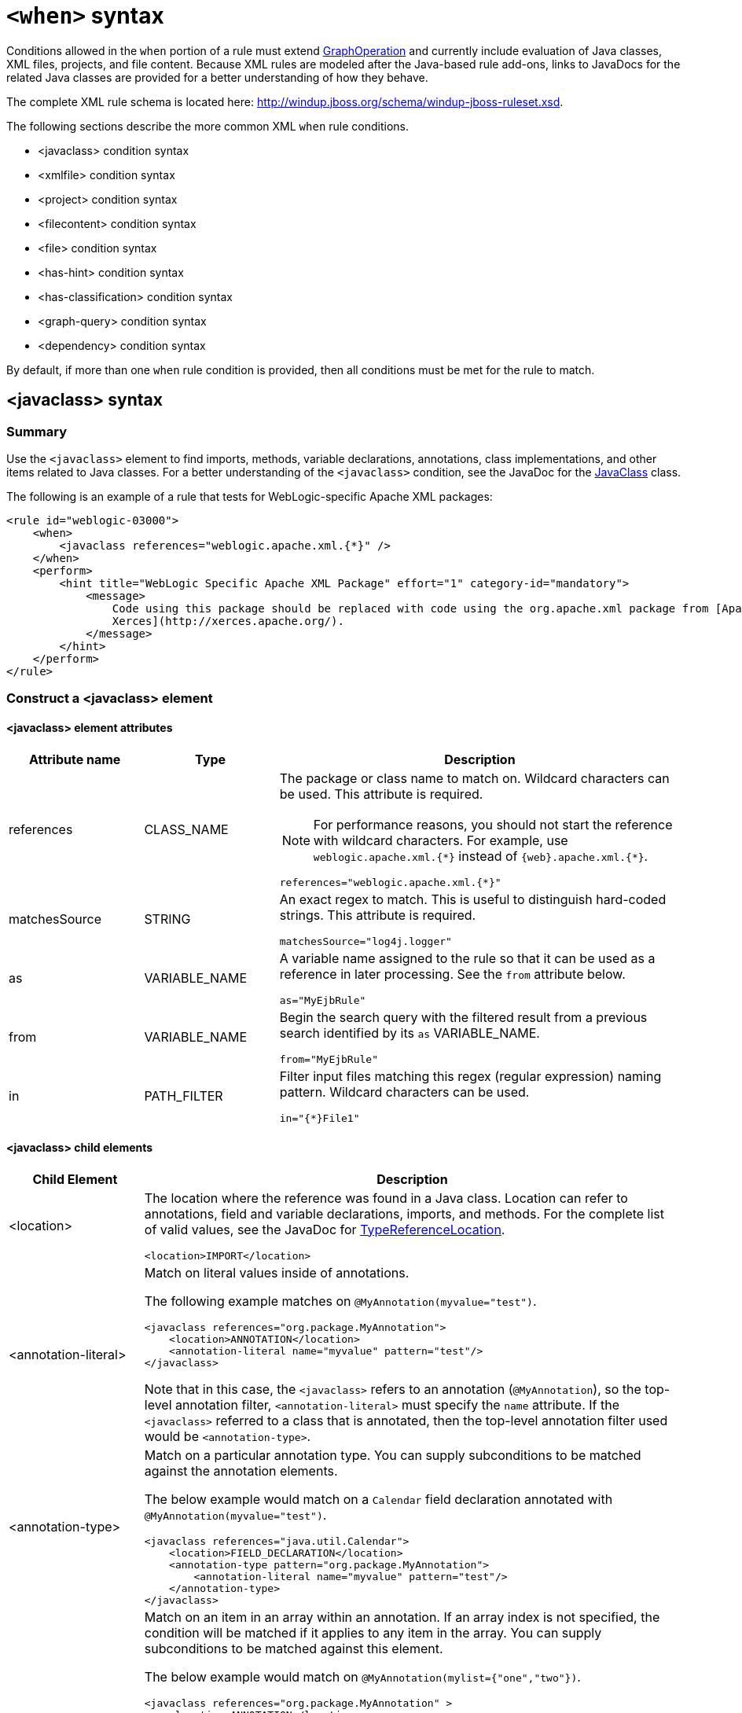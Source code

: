 // Module included in the following assemblies:
//
// * docs/rules-development-guide/master.adoc

:_content-type: REFERENCE
[id="xml-rule-when-syntax_{context}"]
= `<when>` syntax

Conditions allowed in the `when` portion of a rule must extend http://windup.github.io/windup/docs/latest/javadoc/org/jboss/windup/config/operation/GraphOperation.html[GraphOperation] and currently include evaluation of Java classes, XML files, projects, and file content. Because XML rules are modeled after the Java-based rule add-ons, links to JavaDocs for the related Java classes are provided for a better understanding of how they behave.

The complete XML rule schema is located here: http://windup.jboss.org/schema/windup-jboss-ruleset.xsd.

The following sections describe the more common XML `when` rule conditions.

* <javaclass> condition syntax
* <xmlfile> condition syntax
* <project> condition syntax
* <filecontent> condition syntax
* <file> condition syntax
* <has-hint> condition syntax
* <has-classification> condition syntax
* <graph-query> condition syntax
* <dependency> condition syntax

By default, if more than one `when` rule condition is provided, then all conditions must be met for the rule to match.

[id="javaclass-syntax_{context}"]
== <javaclass> syntax

=== Summary

Use the `<javaclass>` element to find imports, methods, variable declarations, annotations, class implementations, and other items related to Java classes. For a better understanding of the `<javaclass>` condition, see the JavaDoc for the http://windup.github.io/windup/docs/latest/javadoc/org/jboss/windup/rules/apps/java/condition/JavaClass.html[JavaClass] class.

The following is an example of a rule that tests for WebLogic-specific Apache XML packages:

[source,xml,subs="attributes+"]
----
<rule id="weblogic-03000">
    <when>
        <javaclass references="weblogic.apache.xml.{*}" />
    </when>
    <perform>
        <hint title="WebLogic Specific Apache XML Package" effort="1" category-id="mandatory">
            <message>
                Code using this package should be replaced with code using the org.apache.xml package from [Apache
                Xerces](http://xerces.apache.org/).
            </message>
        </hint>
    </perform>
</rule>
----

=== Construct a <javaclass> element

==== <javaclass> element attributes

[cols="1,1,3", options="header"]
|====
|Attribute name
|Type
|Description

|references
|CLASS_NAME
a|The package or class name to match on. Wildcard characters can be used. This attribute is required.

NOTE: For performance reasons, you should not start the reference with wildcard characters. For example, use [x-]`weblogic.apache.xml.{*}` instead of [x-]`{web}.apache.xml.{*}`.

[options="nowrap"]
----
references="weblogic.apache.xml.{*}"
----
|matchesSource
|STRING
a|An exact regex to match. This is useful to distinguish hard-coded strings. This attribute is required.

[options="nowrap"]
----
matchesSource="log4j.logger"
----

|as
|VARIABLE_NAME
a|A variable name assigned to the rule so that it can be used as a reference in later processing. See the `from` attribute below.

[options="nowrap"]
----
as="MyEjbRule"
----

|from
|VARIABLE_NAME
a|Begin the search query with the filtered result from a previous search identified by its `as` VARIABLE_NAME.

[options="nowrap"]
----
from="MyEjbRule"
----

|in
|PATH_FILTER
a|Filter input files matching this regex (regular expression) naming pattern. Wildcard characters can be used.

[options="nowrap"]
----
in="{*}File1"
----

|====

==== <javaclass> child elements

[cols="1,4", options="header"]
|====
|Child Element
|Description

|<location>
a|The location where the reference was found in a Java class. Location can refer to annotations, field and variable declarations, imports, and methods. For the complete list of valid values, see the JavaDoc for http://windup.github.io/windup/docs/latest/javadoc/org/jboss/windup/ast/java/data/TypeReferenceLocation.html[TypeReferenceLocation].

[source,xml,subs="attributes+"]
----
<location>IMPORT</location>
----

|<annotation-literal>
a|Match on literal values inside of annotations.

The following example matches on `@MyAnnotation(myvalue="test")`.

[source,xml,subs="attributes+"]
----
<javaclass references="org.package.MyAnnotation">
    <location>ANNOTATION</location>
    <annotation-literal name="myvalue" pattern="test"/>
</javaclass>
----

Note that in this case, the `<javaclass>` refers to an annotation (`@MyAnnotation`), so the top-level annotation filter, `<annotation-literal>` must specify the `name` attribute. If the `<javaclass>` referred to a class that is annotated, then the top-level annotation filter used would be `<annotation-type>`.

|<annotation-type>
a|Match on a particular annotation type. You can supply subconditions to be matched against the annotation elements.

The below example would match on a `Calendar` field declaration annotated with `@MyAnnotation(myvalue="test")`.

[source,xml,subs="attributes+"]
----
<javaclass references="java.util.Calendar">
    <location>FIELD_DECLARATION</location>
    <annotation-type pattern="org.package.MyAnnotation">
        <annotation-literal name="myvalue" pattern="test"/>
    </annotation-type>
</javaclass>
----

|<annotation-list>
a|Match on an item in an array within an annotation. If an array index is not specified, the condition will be matched if it applies to any item in the array. You can supply subconditions to be matched against this element.

The below example would match on `@MyAnnotation(mylist={"one","two"})`.

[source,xml,subs="attributes+"]
----
<javaclass references="org.package.MyAnnotation" >
    <location>ANNOTATION</location>
    <annotation-list name="mylist">
        <annotation-literal pattern="two"/>
    </annotation-list>
</javaclass>
----

Note that in this case, the `<javaclass>` refers to an annotation (`@MyAnnotation`), so the top-level annotation filter, `<annotation-list>` must specify the `name` attribute. If the `<javaclass>` referred to a class that is annotated, then the top-level annotation filter used would be `<annotation-type>`.

|====

[id="xmlfile-syntax_{context}"]
== <xmlfile> syntax

=== Summary

Use the `<xmlfile>` element to find information in XML files. For a better understanding of the `<xmlfile>` condition, see the JavaDoc for the http://windup.github.io/windup/docs/latest/javadoc/org/jboss/windup/rules/apps/xml/condition/XmlFile.html[XmlFile] class.

The following is an example of a rule that tests for an XML file:

----
<rule id="<UNIQUE_RULE_ID>">
    <when>
        <xmlfile matches="/w:web-app/w:resource-ref/w:res-auth[text() = 'Container']">
            <namespace prefix="w" uri="http://java.sun.com/xml/ns/javaee"/>
        </xmlfile>
    </when>
    <perform>
        <hint title="Title for Hint from XML">
            <message>Container Auth</message>
        </hint>
        <xslt description="Example XSLT Conversion" extension="-converted-example.xml"
              template="/exampleconversion.xsl"/>
    </perform>
</rule>
----

=== Construct an <xmlfile> element

==== <xmlfile> element attributes

[cols="1,1,3", options="header"]
|====
|Attribute name
|Type
|Description

|matches
|XPATH
a|Match on an XML file condition.

[options="nowrap"]
----
matches="/w:web-app/w:resource-ref/w:res-auth[text() = 'Container']"
----

|xpathResultMatch
|XPATH_RESULT_STRING
a|Return results that match the given regex.

[options="nowrap"]
----
<xmlfile matches="//foo/text()"
  xpathResultMatch="Text from foo."/>
----

|as
|VARIABLE_NAME
a|A variable name assigned to the rule so that it can be used as a reference in later processing. See the `from` attribute below.

[options="nowrap"]
----
as="MyEjbRule"
----

|in
|PATH_FILTER
a|Used to filter input files matching this regex (regular expression) naming pattern. Wildcard characters can be used.

[options="nowrap"]
----
in="{*}File1"
----

|from
|VARIABLE_NAME
a|Begin the search query with the filtered result from a previous search identified by its `as` VARIABLE_NAME.

[options="nowrap"]
----
from="MyEjbRule"
----

|public-id
|PUBLIC_ID
a|The DTD public-id regex.

[options="nowrap"]
----
public-id="public"
----

|====

==== <xmlfile> `matches` custom functions

The `matches` attribute may use several built-in custom XPath functions,
which may have useful side effects, like setting the matched value on the rule variables stack.

[cols="1,1", options="header"]
|====
|Function
|Description

|`windup:matches()`
a|Match a XPath expression against a string, possibly containing {ProductShortName} parameterization placeholders.

[options="nowrap"]
----
matches="windup:matches(//foo/@class, '{javaclassname}'"
----
This will match all `<foo/>` elements with a `class` attribute and store their value into `javaclassname` parameter for each iteration.

|====

==== <xmlfile> child elements

[cols="1,4", options="header"]
|====
|Child element
|Description

|<namespace>
a|The namespace referenced in XML files. This element contains two optional attributes: The `prefix` and the `uri`.

[source,xml,subs="attributes+"]
----
<namespace prefix="abc" uri="http://maven.apache.org/POM/4.0.0"/>
----

|====

[id="project-syntax_{context}"]
== <project> syntax

=== Summary

Use the `<project>` element to query the Maven POM file for the project characteristics. For a better understanding of the `<project>` condition, see the JavaDoc for the http://windup.github.io/windup/docs/latest/javadoc/org/jboss/windup/project/condition/Project.html[Project] class.

The following is an example of a rule that checks for a JUnit dependency version between 2.0.0.Final and 2.2.0.Final.
[source,xml,subs="attributes+"]
----
<rule id="UNIQUE_RULE_ID">
    <when>
        <project>
            <artifact groupId="junit" artifactId="junit" fromVersion="2.0.0.Final" toVersion="2.2.0.Final"/>
        </project>
    </when>
    <perform>
        <lineitem message="The project uses junit with the version between 2.0.0.Final and 2.2.0.Final"/>
    </perform>
</rule>
----

=== Construct a <project> element

==== <project> element attributes

The `<project>` element is used to match against the project's Maven POM file. You can use this condition to query for dependencies of the project. It does not have any attributes itself.

==== <project> child elements

[cols="1,4", options="header"]
|====
|Child element
|Description

|<artifact>
a|Subcondition used within `<project>` to query against project dependencies. The `<artifact>` element attributes are described below.
|====

==== <artifact> element attributes

[cols="1,1,3", options="header"]
|====
|Attribute name
|Type
|Description

|groupId
|PROJECT_GROUP_ID
|Match on the project `<groupId>` of the dependency.

|artifactId
|PROJECT_ARTIFACT_ID
|Match on the project `<artifactId>` of the dependency.

|fromVersion
|FROM_VERSION
|Specify the lower version bound of the artifact. For example `2.0.0.Final`.

|toVersion
|TO_VERSION
|Specify the upper version bound of the artifact. For example `2.2.0.Final`.
|====

[id="filecontent-syntax_{context}"]
== <filecontent> syntax

=== Summary

Use the `<filecontent>` element to find strings or text within files, for example, a line in a Properties file. For a better understanding of the `<filecontent>` condition, see the JavaDoc for the http://windup.github.io/windup/docs/latest/javadoc/org/jboss/windup/rules/files/condition/FileContent.html[FileContent] class.

=== Construct a <filecontent> element

==== <filecontent> element attributes

[cols="1,1,3", options="header"]
|====
|Attribute name
|Type
|Description

|pattern
|String
|Match the file contents against the provided parameterized string. This attribute is required.

|filename
|String
|Match the file names against the provided parameterized string.

|as
|VARIABLE_NAME
a|A variable name assigned to the rule so that it can be used as a reference in later processing. See the `from` attribute below.

[options="nowrap"]
----
as="MyEjbRule"
----

|from
|VARIABLE_NAME
a|Begin the search query with the filtered result from a previous search identified by its `as` VARIABLE_NAME.

[options="nowrap"]
----
from="MyEjbRule"
----

|====


[id="file-syntax_{context}"]
== <file> syntax

=== Summary

Use the `<file>` element to find the existence of files with a specific name, for example, an `ibm-webservices-ext.xmi` file. For a better understanding of the `<file>` condition, see the JavaDoc for the http://windup.github.io/windup/docs/latest/javadoc/org/jboss/windup/rules/files/condition/File.html[File] class.

=== Construct a <file> element

==== <file> element attributes

[cols="1,1,3", options="header"]
|====
|Attribute name
|Type
|Description

|filename
|String
|Match the file names against the provided parameterized string. This attribute is required.

|as
|VARIABLE_NAME
a|A variable name assigned to the rule so that it can be used as a reference in later processing. See the `from` attribute below.

[options="nowrap"]
----
as="MyEjbRule"
----

|from
|VARIABLE_NAME
a|Begin the search query with the filtered result from a previous search identified by its `as` VARIABLE_NAME.

_Example:_

[options="nowrap"]
----
from="MyEjbRule"
----

|====

[id="has-hint-syntax_{context}"]
== <has-hint> syntax

=== Summary

Use the `<has-hint>` element to test whether a file or line has a hint already associated with it. It is primarily used to prevent firing if a hint already exists, or to implement rules for default execution when no other conditions apply. For a better understanding of the `<has-hint>` condition, see the JavaDoc for the http://windup.github.io/windup/docs/latest/javadoc/org/jboss/windup/reporting/config/HasHint.html[HasHint] class.

The following is an example of a rule that checks to see if a hint exists for an IBM JMS destination message, and if not includes it.

[source,xml,subs="attributes+"]
----
<rule id="websphere-jms-eap7-03000">
  <when>
    <javaclass references="{package}.{prefix}{type}Message" />
  </when>
  <perform>
    <iteration>
      <when>
        <not>
          <has-hint />
        </not>
      </when>
      <perform>
        <hint title="IBM JMS destination message" effort="1" category-id="mandatory">
          <message>
            JMS `{package}.{prefix}{type}Message` messages represent the actual data passed through JMS destinations. This reference should be
            replaced with the Java EE standard API `javax.jms.{type}Message`.
          </message>
          <link href="https://docs.oracle.com/javaee/7/tutorial/jms-concepts003.htm#sthref2271" title="Java EE 7 JMS Tutorial - Message API" />
          <tag>jms</tag>
          <tag>websphere</tag>
        </hint>
      </perform>
    </iteration>
  </perform>
  <where param="type">
    <matches pattern="(Text|Stream|Object|Map|Bytes)?" />
  </where>
  <where param="prefix">
    <matches pattern="(JMS|MQe|MQ)" />
  </where>
  <where param="package">
    <matches pattern="com.ibm(\..*)?\.jms" />
  </where>
</rule>
----

=== Construct a <has-hint>

The `<has-hint>` element is used to determine if a hint exists for a file or line. It does not have any child elements.

==== <has-hint> element attributes

[cols="1,1,3", options="header"]
|====
|Attribute name
|Type
|Description

|message
|String
|An optional argument allowing you to match the hint against the provided message string.
|====

[id="has-classification-syntax_{context}"]
== <has-classification> syntax

=== Summary

Use the `<has-classification>` element to test whether a file or line has a classification. It is primarily used to prevent firing if a classification already exists, or to implement rules for default execution when no other conditions apply. For a better understanding of the `<has-classification>` condition, see the JavaDoc for the http://windup.github.io/windup/docs/latest/javadoc/org/jboss/windup/reporting/config/HasClassification.html[HasClassification] class.

=== Construct a <has-classification>

The `has-classification` element is used to determine if a specified classification exists. It does not have any child elements.

==== <has-classification> element attributes

[cols="1,1,3", options="header"]
|====
|Attribute name
|Type
|Description

|title
|String
|An optional title to match the classification against.
|====

[id="graph-query-syntax_{context}"]
== <graph-query> syntax

=== Summary

Use the `<graph-query>` element to search the generated graph for any elements. This element is primarily used to search for specific archives. For a better understanding of the `<graph-query>` condition, see the JavaDoc for the http://windup.github.io/windup/docs/latest/javadoc/org/jboss/windup/config/parser/xml/when/QueryHandler.html[QueryHandler] class.

The following is an example of a rule that tests to determine if any `ehcache` packages are found.

[source,xml,subs="attributes+"]
----
<rule id="embedded-cache-libraries-01000">
    <when>
        <graph-query discriminator="JarArchiveModel">
            <property name="fileName" searchType="regex">.*ehcache.*\.jar$</property>
        </graph-query>
    </when>
    <perform>
        <classification title="Caching - Ehcache embedded library" category-id="cloud-mandatory" effort="5">
            <description>
                The application embeds an Ehcache library.

                Cloud readiness issue as potential state information that is not persisted to a backing service.
            </description>
        </classification>
        <technology-tag level="INFORMATIONAL">Ehcache (embedded)</technology-tag>
    </perform>
</rule>
----

=== Construct a <graph-query>

==== <graph-query> element attributes

[cols="1,1,3", options="header"]
|====
|Attribute Name
|Type
|Description

|discriminator
|MODEL_TYPE
|The type of model to use for searching. This can be any valid model; however, it is recommended to use the `JarArchiveModel` for examining archives. This attribute is required.

|as
|VARIABLE_NAME
a|A variable name assigned to the rule so that it can be used as a reference in later processing. See the `from` attribute below.

[source,terminal,subs="attributes+"]
----
as="MyEjbRule"
----

|from
|VARIABLE_NAME
a|Begin the search query with the filtered result from a previous search identified by its `as` VARIABLE_NAME.

[source,terminal,subs="attributes+"]
----
from="MyEjbRule"
----
|====

==== <graph-query> properties

[cols="1,1,3", options="header"]
|====
|Property Name
|Type
|Description

|name
|String
|The name of the attribute to match against within the chosen model. When using any file-based models it is recommended to match on `fileName`. This attribute is required.

|type
|property-type
|Defines the expected type of property, either `STRING` or `BOOLEAN`.

|searchType
|property-search-type
|Defines how the condition is matched. If set to `equals`, then an exact match must be made. If using `regex`, then regular expressions can be used.

|====

[id="dependency-syntax_{context}"]
== <dependency> syntax

=== Summary

Use the `<dependency>` element to search dependencies defined within the application's POM file to determine whether they are supported by the target runtime.

The following is an example of a rule that checks for all artifacts belonging to the `org.springframework.boot` group that have a version up to, and including, 1.6.0.

[source,xml,subs="attributes+"]
----
<rule id="springboot-00001">
    <!-- rule condition, when it could be fired -->
    <when>
        <dependency groupId="org.springframework.boot" artifactId="{*}" toVersion="1.6.0" />
    </when>
    <!-- rule operation, what to do if it is fired -->
    <perform>
        <hint title="Unsupported version of Spring Boot" effort="3" category-id="mandatory">
            <message>Spring Boot has to be updated to Spring Boot 2.0 before being able to be migrated to a version supported by Red Hat Runtimes</message>
            <link href="https://access.redhat.com/articles/3349341" title="RHOAR Spring Boot Supported Configurations" />
            <link href="https://access.redhat.com/articles/3348731" title="RHOAR Component Details Overview" />
            <link href="https://github.com/spring-projects/spring-boot/wiki/Spring-Boot-2.0-Migration-Guide" title="Spring Boot 2.0 Migration Guide" />
        </hint>
    </perform>
</rule>
----
